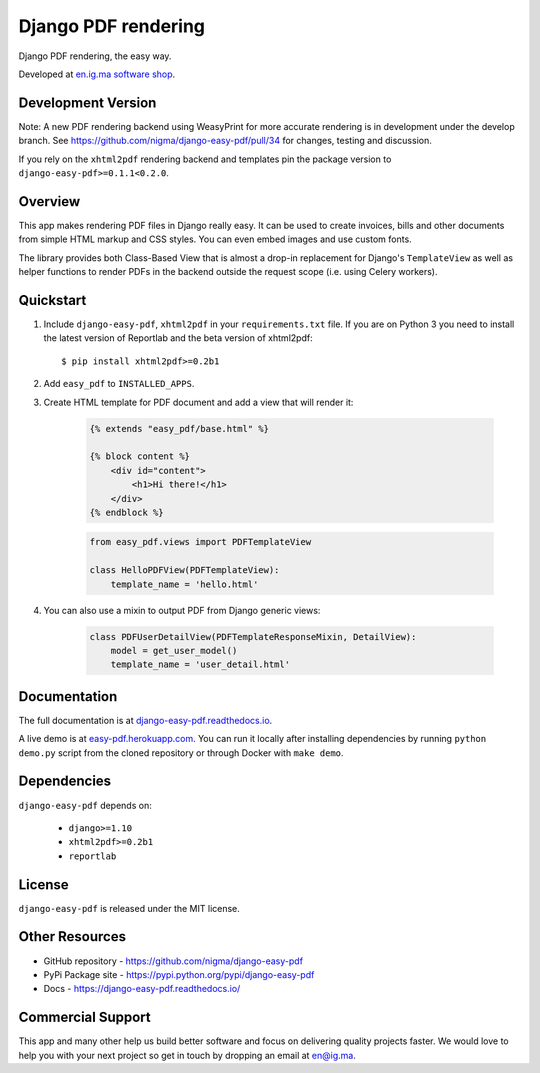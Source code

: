 Django PDF rendering
====================

Django PDF rendering, the easy way.

.. image:: https://img.shields.io/pypi/v/django-easy-pdf.svg
    :target: https://pypi.python.org/pypi/django-easy-pdf/
    :alt: Latest Version
.. image:: https://img.shields.io/badge/wheel-yes-green.svg
    :target: https://pypi.python.org/pypi/django-easy-pdf/
    :alt: Wheel
.. image:: https://img.shields.io/pypi/l/django-easy-pdf.svg
    :target: https://pypi.python.org/pypi/django-easy-pdf/
    :alt: License

Developed at `en.ig.ma software shop <http://en.ig.ma>`_.

Development Version
-------------------

Note: A new PDF rendering backend using WeasyPrint for more accurate rendering is in development under the develop branch.
See https://github.com/nigma/django-easy-pdf/pull/34 for changes, testing and discussion.

If you rely on the ``xhtml2pdf`` rendering backend and templates pin the package version to ``django-easy-pdf>=0.1.1<0.2.0``.

Overview
--------

This app makes rendering PDF files in Django really easy.
It can be used to create invoices, bills and other documents
from simple HTML markup and CSS styles. You can even embed images
and use custom fonts.

The library provides both Class-Based View that is almost a drop-in
replacement for Django's ``TemplateView`` as well as helper functions
to render PDFs in the backend outside the request scope
(i.e. using Celery workers).


Quickstart
----------

1. Include ``django-easy-pdf``, ``xhtml2pdf`` in your ``requirements.txt`` file.
   If you are on Python 3 you need to install the latest version of Reportlab and the beta version of xhtml2pdf::

    $ pip install xhtml2pdf>=0.2b1

2. Add ``easy_pdf`` to ``INSTALLED_APPS``.

3. Create HTML template for PDF document and add a view that will render it:

    .. code-block:: css+django

        {% extends "easy_pdf/base.html" %}

        {% block content %}
            <div id="content">
                <h1>Hi there!</h1>
            </div>
        {% endblock %}

    .. code-block:: python

        from easy_pdf.views import PDFTemplateView

        class HelloPDFView(PDFTemplateView):
            template_name = 'hello.html'

4. You can also use a mixin to output PDF from Django generic views:

    .. code-block:: python

        class PDFUserDetailView(PDFTemplateResponseMixin, DetailView):
            model = get_user_model()
            template_name = 'user_detail.html'

Documentation
-------------

The full documentation is at `django-easy-pdf.readthedocs.io <https://django-easy-pdf.readthedocs.io/>`_.

A live demo is at `easy-pdf.herokuapp.com <https://easy-pdf.herokuapp.com/>`_.
You can run it locally after installing dependencies by running ``python demo.py``
script from the cloned repository or through Docker with ``make demo``.


Dependencies
------------

``django-easy-pdf`` depends on:

    - ``django>=1.10``
    - ``xhtml2pdf>=0.2b1``
    - ``reportlab``


License
-------

``django-easy-pdf`` is released under the MIT license.


Other Resources
---------------

- GitHub repository - https://github.com/nigma/django-easy-pdf
- PyPi Package site - https://pypi.python.org/pypi/django-easy-pdf
- Docs - https://django-easy-pdf.readthedocs.io/


Commercial Support
------------------

This app and many other help us build better software
and focus on delivering quality projects faster.
We would love to help you with your next project so get in touch
by dropping an email at en@ig.ma.

